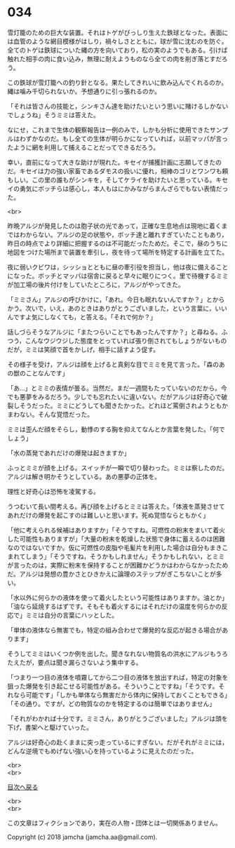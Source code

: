 #+OPTIONS: toc:nil
#+OPTIONS: \n:t

* 034

  雪灯籠のための巨大な装置。それはトゲがびっしり生えた鉄球となった。表面には血管のような網目模様がはしり，禍々しさとともに，球が雪に沈むのを防ぐ。全てのトゲは鉄球についた縄の方を向いており，松の実のようでもある。引けば触れた相手の肉に食い込み，無理に耐えようものなら全ての肉を削ぎ落とすだろう。

  この鉄球が雪灯籠への釣り針となる。果たしてきれいに飲み込んでくれるのか。縄は噛み千切られないか。予想通りに引っ張れるのか。

  「それは皆さんの技能と，シンキさん達を助けたいという思いに賭けるしかないでしょうね」そうミミは答えた。

  なにせ，これまで生体の観察報告は一例のみで，しかも分析に使用できたサンプルはわずかなのだ。もし全ての生体が明らかになっていれば，以前マッパが言ったように網を利用して捕えることだってできるだろう。

  幸い，直前になって大きな助けが現れた。キセイが捕獲計画に志願してきたのだ。キセイは力の強い家畜であるダモスの扱いに優れ，相棒のゴリとワンワも頼もしい。この里の誰もがシンキを，そしてケライを助けたいと思っている。キセイの勇気にボッチらは感心し，本人もはにかみながらまんざらでもない表情だった。

  <br>

  昨晩アルジが発見したのは胞子状の光であって，正確な生息地点は現地に着くまではわからない。アルジの足の状態や，ボッチ達と離れすぎていたこともあり，昨日の時点でより詳細に把握するのは不可能だったためだ。そこで，昼のうちに地図をつけた場所まで装置を牽引し，夜を待って場所を特定する計画を立てた。

  夜に弱いクビワは，シッショとともに昼の牽引役を担当し，他は夜に備えることになった。ボッチとマッパは宿舎に戻ると早々に眠りにつく。里で待機するミミが加工場の後片付けをしていたところに，アルジがやってきた。

  「ミミさん」アルジの呼びかけに，「あれ。今日も眠れないんですか？」とからかう。次いで，いえ，あのときはありがとうございました，という言葉に，いいんですよ気にしなくても，と答える。「それで何か？」

  話しづらそうなアルジに「またつらいことでもあったんですか？」と尋ねる。ふつう，こんなウジウジした態度をとっていれば張り倒されてもしょうがないものだが，ミミは笑顔で首をかしげ，相手に話すよう促す。

  その様子を受け，アルジは顔を上げると真剣な目でミミを見て言った。「森のあの獣のことなんです」

  「あ…」とミミの表情が曇る。当然だ。まだ一週間もたっていないのだから。今でも悪夢をみるだろう。少しでも忘れたいに違いない。だがアルジは好奇心で破裂しそうだった。ミミにどうしても聞きたかった。どれほど罵倒されようともかまわない。そんな覚悟だった。

  ミミは歪んだ顔をそらし，動悸のする胸を抑えてなんとか言葉を発した。「何でしょう」

  「水の蒸発であれだけの爆発は起きますか」

  ふっとミミが顔を上げる。スイッチが一瞬で切り替わった。ミミは察したのだ。アルジは解き明かそうとしている。あの悪夢の正体を。

  理性と好奇心は恐怖を凌駕する。

  うつむいて長い間考える。再び顔を上げるとミミは答えた。「体液を蒸発させてあれだけの爆発を起こすのは難しいと思います。死ぬ覚悟ならともかく」

  「他に考えられる候補はありますか」「そうですね。可燃性の粉末をまいて着火した可能性もありますが」「大量の粉末を乾燥した状態で身体に蓄えるのは困難なのではないですか。仮に可燃性の皮脂や毛髪片を利用した場合は自分もまきこまれてしまう」「そうですね，そうかもしれません」そうかもしれない，とミミが言ったのは，実際に粉末を保持することが困難かどうかはわからなかったためだ。アルジは発想の豊かさとひきかえに論理のステップがぎこちないことが多い。

  「水以外に何らかの液体を使って着火したという可能性はありますか。油とか」「油なら延焼するはずです。そもそも着火するにはそれだけの温度を何らかの反応で」ミミは自分の言葉にハッとした。

  「単体の液体なら無害でも，特定の組み合わせで爆発的な反応が起きる場合があります」

  そうしてミミはいくつか例を出した。聞きなれない物質名の洪水にアルジもうろたえたが，要点は聞き漏らさないよう集中する。

  「つまり一つ目の液体を噴霧してから二つ目の液体を放出すれば，特定の対象を狙った爆発を引き起こせる可能性がある。そういうことですね」「そうです。それなら可能です」「しかも単体なら無害だから体内に保持しておくこともできる」「その通り。ですが，どの物質なのかを特定するのは簡単ではありません」

  「それがわかれば十分です。ミミさん，ありがとうございました」アルジは頭を下げ，書架へと駆けていった。

  アルジは好奇心の赴くままに突っ走っているにすぎない。だがそれがミミには，どんな逆境でもめげない強い心を持っているように見えたのだった。

  <br>
  <br>
  
  [[https://github.com/jamcha-aa/OblivionReports/blob/master/README.md][目次へ戻る]]
  
  <br>
  <br>

  この文章はフィクションであり，実在の人物・団体とは一切関係ありません。

  Copyright (c) 2018 jamcha (jamcha.aa@gmail.com).

  [[http://creativecommons.org/licenses/by-nc-sa/4.0/deed][file:http://i.creativecommons.org/l/by-nc-sa/4.0/88x31.png]]
